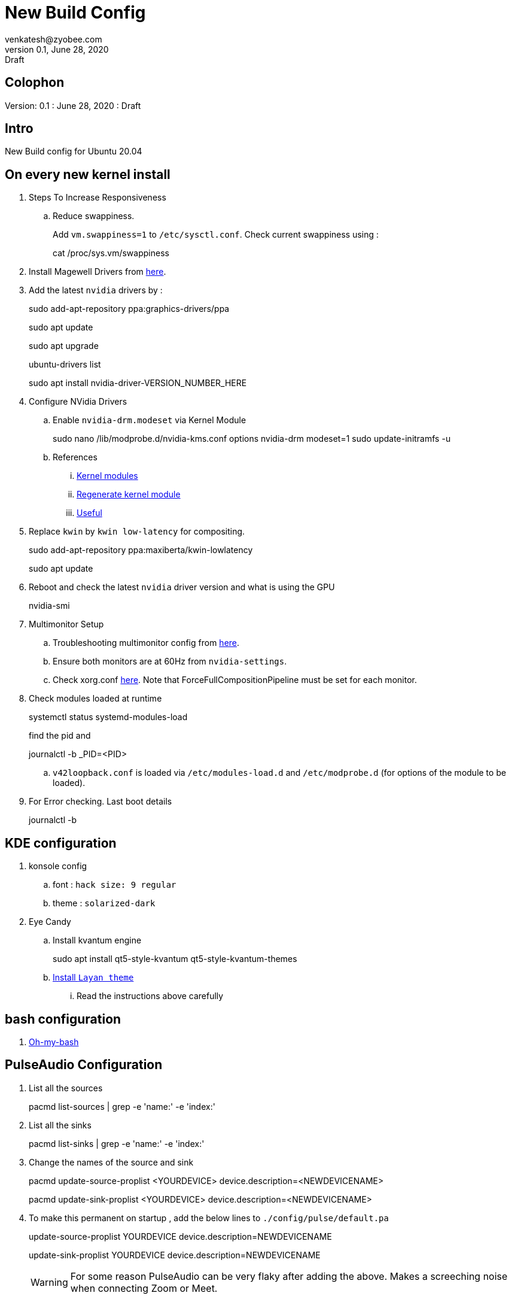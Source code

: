 = New Build Config
venkatesh@zyobee.com
v0.1, June 28, 2020: Draft
:doctype: book
:reproducible:
:source-highlighter: rouge
:listing-caption: Listing
:pdf-page-size: Letter
:page-layout: docs
:description: New Build Config for Ubuntu 20.04 with NVidia Drivers.
:imagesdir: ./images
:uri-config: https://github.com/asciidoctor/asciidoctor/blob/master/compat/asciidoc.conf
:uri-fontawesome: https://fontawesome.com/v4.7.0/
ifdef::env-github[]
:tip-caption: :bulb:
:note-caption: :information_source:
:important-caption: :heavy_exclamation_mark:
:caution-caption: :fire:
:warning-caption: :warning:
endif::[]
:toc:
:toc-placement!:

== Colophon
Version: {revnumber}
: {revdate}
: {revremark}

== Intro
New Build config for Ubuntu 20.04

== On every new kernel install
. Steps To Increase Responsiveness
.. Reduce swappiness.
+
Add `vm.swappiness=1` to `/etc/sysctl.conf`. 
Check current swappiness using : 
+
[source, bash]
====
cat /proc/sys.vm/swappiness
====

. Install Magewell Drivers from http://www.magewell.com/downloads/pro-capture#/driver/linux-x86[here].

. Add the latest `nvidia` drivers by : 
+
[source, bash]
====
sudo add-apt-repository ppa:graphics-drivers/ppa

sudo apt update

sudo apt upgrade

ubuntu-drivers list

sudo apt install nvidia-driver-VERSION_NUMBER_HERE
====

. Configure NVidia Drivers
.. Enable `nvidia-drm.modeset` via Kernel Module
+
[source, bash]
====
sudo nano /lib/modprobe.d/nvidia-kms.conf
options nvidia-drm modeset=1
sudo update-initramfs -u
====
.. References
... https://wiki.archlinux.org/index.php/Kernel_module[Kernel modules]
... https://unix.stackexchange.com/questions/424599/is-update-initramfs-u-needed-after-adding-or-removing-a-module-with-modprobe[Regenerate kernel module]
... https://gist.github.com/bitsurgeon/b0f4440984c9e60dcd8fe8bbc346c029[Useful]

. Replace `kwin` by `kwin low-latency` for compositing.
+
[source, bash]
====
sudo add-apt-repository ppa:maxiberta/kwin-lowlatency

sudo apt update
====

. Reboot and check the latest `nvidia` driver version and what is using the GPU
+
[source, bash]
====
nvidia-smi
====

. Multimonitor Setup
.. Troubleshooting multimonitor config from https://wiki.archlinux.org/index.php/NVIDIA/Troubleshooting#Multi-monitor[here].
.. Ensure both monitors are at 60Hz from `nvidia-settings`.
.. Check xorg.conf https://gist.github.com/vsellappa/f95f25b6a50f675d2c4d936e9e5012f5[here]. Note that ForceFullCompositionPipeline must be set for each monitor.

. Check modules loaded at runtime
+
[source, bash]
====
systemctl status systemd-modules-load

find the pid and 

journalctl -b _PID=<PID>
====
.. `v42loopback.conf` is loaded via `/etc/modules-load.d` and `/etc/modprobe.d` (for options of the module to be loaded).

. For Error checking. Last boot details
+
[source, bash]
====
journalctl -b
====

== KDE configuration
. konsole config
.. font : `hack size: 9 regular`
.. theme : `solarized-dark`

. Eye Candy
.. Install kvantum engine
+
[source, bash]
====
sudo apt install qt5-style-kvantum qt5-style-kvantum-themes
====
.. https://github.com/vinceliuice/Layan-kde[Install `Layan theme`]
... Read the instructions above carefully

== bash configuration
. https://github.com/ohmybash/oh-my-bash[Oh-my-bash]

== PulseAudio Configuration

. List all the sources
+
[source, bash]
====
pacmd list-sources | grep -e 'name:' -e 'index:'
====

. List all the sinks
+
[source, bash]
====
pacmd list-sinks | grep -e 'name:' -e 'index:'
====

. Change the names of the source and sink
+
[source, bash]
====
pacmd update-source-proplist <YOURDEVICE> device.description=<NEWDEVICENAME>

pacmd update-sink-proplist <YOURDEVICE> device.description=<NEWDEVICENAME>
====

. To make this permanent on startup , add the below lines to `./config/pulse/default.pa`
+
[source, bash]
====
update-source-proplist YOURDEVICE device.description=NEWDEVICENAME

update-sink-proplist YOURDEVICE device.description=NEWDEVICENAME
====
+
WARNING: For some reason PulseAudio can be very flaky after adding the above. Makes a screeching noise when connecting Zoom or Meet. 

